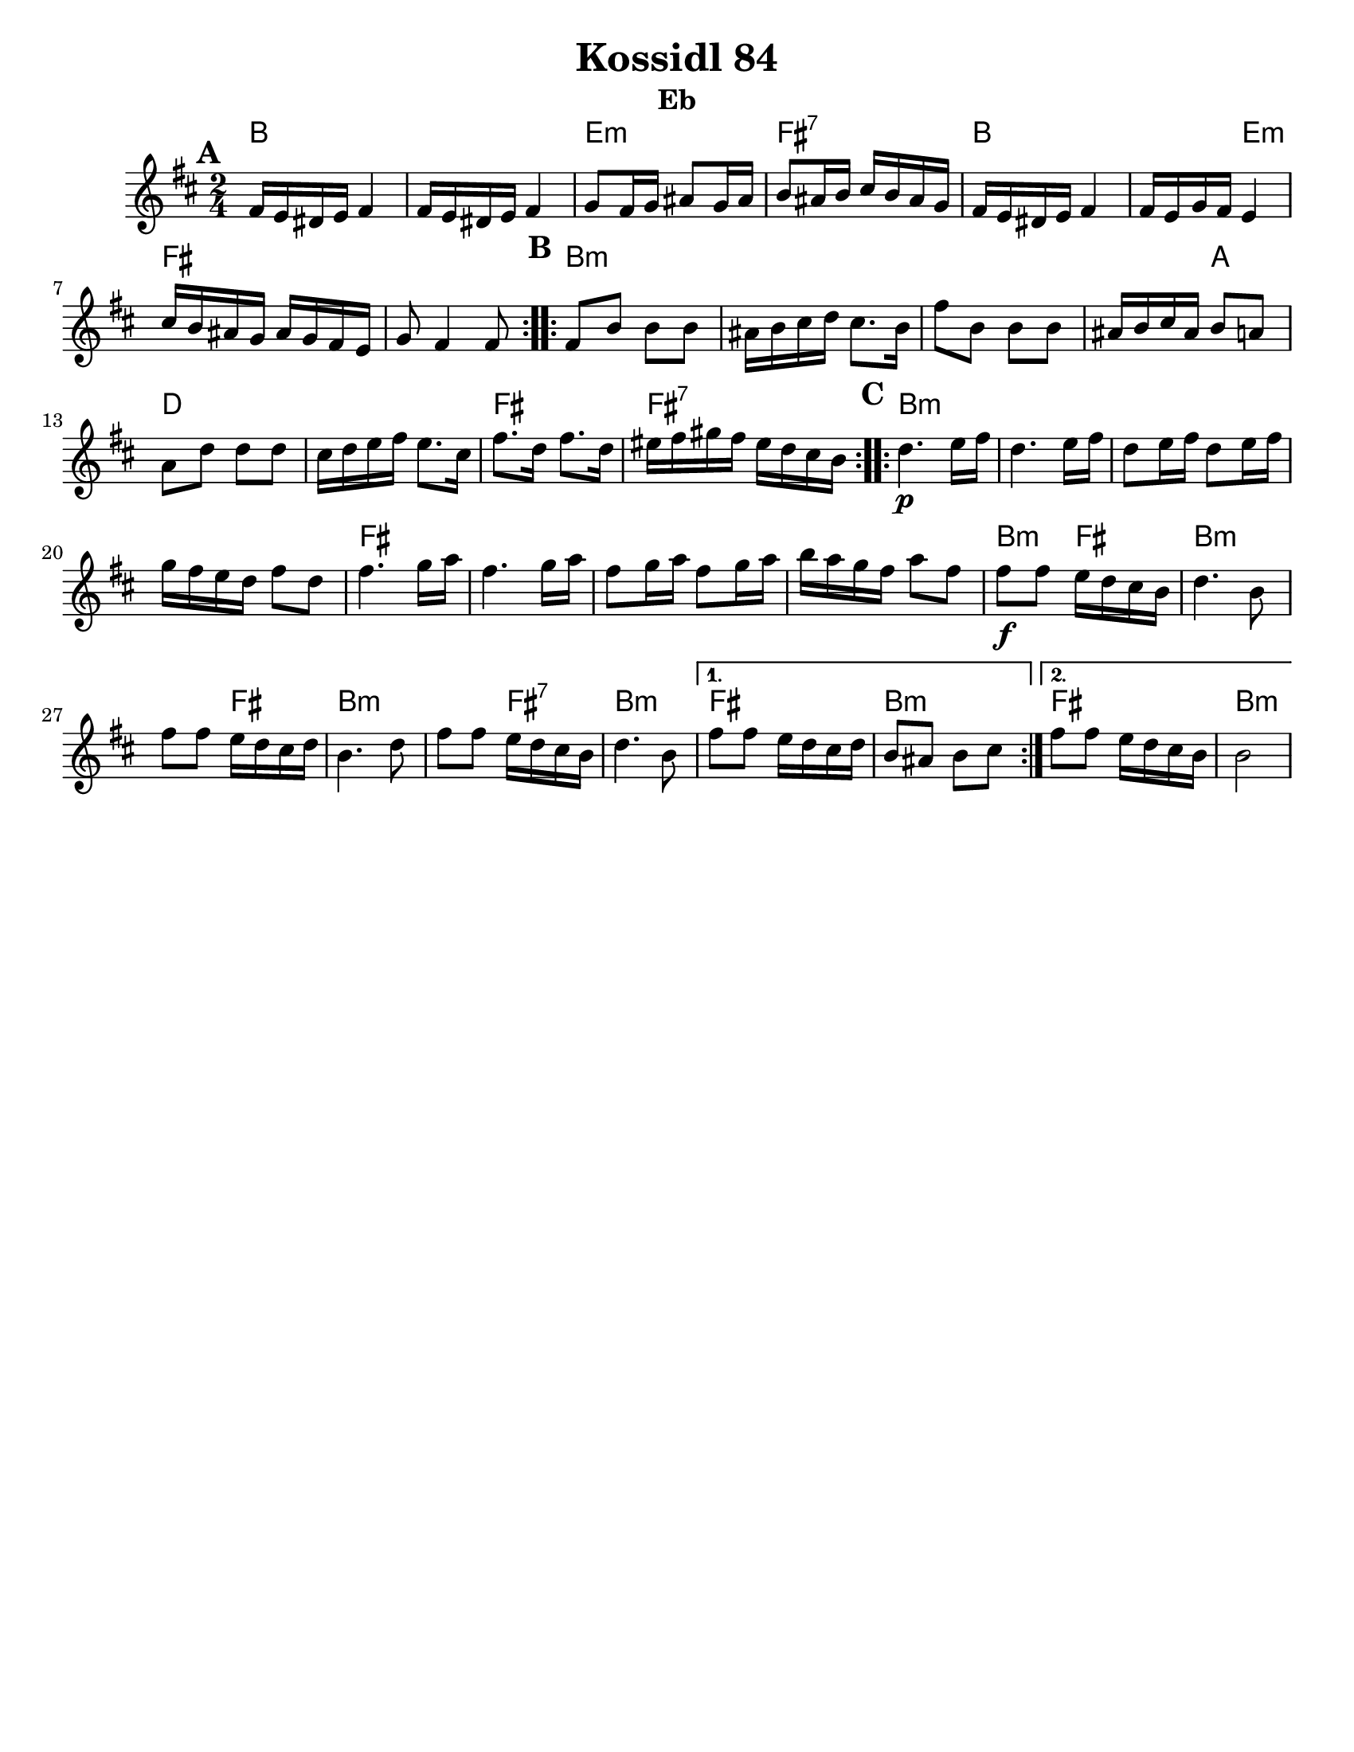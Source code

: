 \version "2.18.0"
\language "english"
%\pointAndClickOff

\paper{
  tagline = ##f
  print-all-headers = ##t
  #(set-paper-size "letter")
}

date = #(strftime "%d-%m-%Y" (localtime (current-time)))

%\markup{ \italic{ " Updated " \date  }  }



melody = \relative c {
  \clef treble

  \key d \minor
  \time 2/4
  \set Score.markFormatter = #format-mark-box-alphabet
  %\partial 16*3 a16 d f   %lead in notes

  \repeat volta 2{
  \mark \default
    a'16 g fs g a4
    a16 g fs g a4
    bf8 a16 bf cs8 bf16 cs
    d8 cs16 d e d cs bf

    a16 g fs g a4
    a16 g bf a g4
    e'16 d cs bf cs bf a g
    bf8 a4 a8
  }

  \repeat volta 2{
  \mark \default
    a8 d d d
    cs16 d e f e8. d16
    a'8 d,  d d
    cs16 d e cs d8 c

    c8 f f f
    e16 f g a g8. e16
    a8. f16 a8. f16
    gs16 a b a gs f e d
  }

  \repeat volta 2{
  \mark \default
    f4.\p  g16 a
    f4. g16 a
    f8 g16 a f8 g16 a
    bf16 a g f a8 f

    a4. bf16 c
    a4. bf16 c
    a8 bf16 c a8 bf16 c
    d16 c bf a c8 a


    a8\f a g16 f e d
    f4. d8
    a'8 a g16 f e f
    d4. f8

    a8 a g16 f e d
    f4. d8
  }

  \alternative {
    {
      a'8 a g16 f e f
      d8 cs d e
    }{
      a8 a g16 f e d
      d2
    }
  }

}

harmonies = \chordmode {
  d2*2
  g2:m
  a2:7
  d4*3 g4:m
  a2*2 %r2
  %b
  d4*7:m %r4*5
  c4
  f2*2 % r2
  a2
  a2:7
  %c
  d2*4:m %r2*3
  a2*4
  %r2*3
  d4:m a4
  d4*3:m
  %r4
  a4
  d4*3:m
  %r4*3
  a4:7
  d4*2:m
  a2
  d2:m
  a2
  d2:m

  %{ old chords
    revised 8.16.11
  d2:m
  r4*2 g4:m a4 d2:m  d2:m r4 g4:m
  r2 a2

  %b section
  d2:m  r4*5 c4 f2
  r2 a2:7 r2

  %c section
  d2:m  r2*3
  a2:7
  r2*3
  d2:m
  r2*5
  a2:7
  d2:m
  a2:7
  d2:m
  %}
}

\score {\transpose c a
  <<
    \new ChordNames {
      \set chordChanges = ##f
      \harmonies
    }
    \new Staff
    \melody
  >>
  \header{
    title= "Kossidl 84"
instrument= "Eb"
    arranger=""
  }
  
  \layout{indent = 1.0\cm}
}
